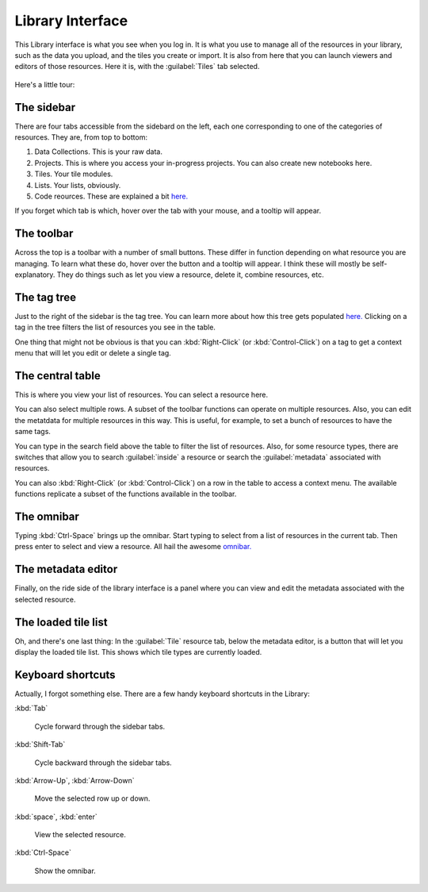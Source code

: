 Library Interface
===================

This Library interface is what you see when you log in. It is what you use to manage all of the resources in your library,
such as the data you upload, and the tiles you create or import. It is also from here that you can launch viewers
and editors of those resources. Here it is, with the :guilabel:`Tiles`  tab selected.

.. figure:: images/bplibrary_interface.png

Here's a little tour:

The sidebar
-------------

There are four tabs accessible from the sidebard on the left, each one corresponding to one of the categories of resources.
They are, from top to bottom:

1. Data Collections. This is your raw data.
2. Projects. This is where you access your in-progress projects. You can also create new notebooks here.
3. Tiles. Your tile modules.
4. Lists. Your lists, obviously.
5. Code reources. These are explained a bit `here. <Working-With-Code-Resources.html>`__

If you forget which tab is which, hover over the tab with your mouse, and a tooltip will appear.

The toolbar
-------------

Across the top is a toolbar with a number of small buttons. These differ in function depending on
what resource you are managing. To learn what these do, hover over the button and a tooltip will appear. I think these
will mostly be self-explanatory. They do things such as let you view a resource, delete it, combine resources, etc.

The tag tree
--------------

Just to the right of the sidebar is the tag tree. You can learn more about how this tree gets populated
`here. <Working-With-Tags.html>`__ Clicking on a tag in the tree filters the list of resources you see in the table.

One thing that might not be obvious is that you can :kbd:`Right-Click` (or :kbd:`Control-Click`) on a tag to get
a context menu that will let you edit or delete a single tag.

The central table
---------------------

This is where you view your list of resources. You can select a resource here.

You can also select multiple rows. A subset of the toolbar functions can operate on multiple resources.
Also, you can edit the metatdata for multiple
resources in this way. This is useful, for example, to set a bunch of resources to have the same tags.

You can type in the search field above the table to filter the list of resources. Also, for some resource types,
there are switches that allow you to search :guilabel:`inside` a resource or search the :guilabel:`metadata`
associated with resources.

You can also :kbd:`Right-Click` (or :kbd:`Control-Click`) on a row in the table to access a context menu. The available
functions replicate a subset of the functions available in the toolbar.

The omnibar
-------------

Typing :kbd:`Ctrl-Space` brings up the omnibar. Start typing to select from a list of resources in the current tab.
Then press enter to select and view a resource. All hail the awesome `omnibar. <https://blueprintjs.com/docs/#select/omnibar>`__

The metadata editor
---------------------

Finally, on the ride side of the library interface is a panel where you can view and edit the metadata associated with
the selected resource.

The loaded tile list
---------------------

Oh, and there's one last thing: In the :guilabel:`Tile` resource tab, below the metadata editor, is a button that
will let you display the loaded tile list. This shows which tile types are currently loaded.

Keyboard shortcuts
---------------------

Actually, I forgot something else. There are a few handy keyboard shortcuts in the Library:

:kbd:`Tab`

    Cycle forward through the sidebar tabs.

:kbd:`Shift-Tab`

    Cycle backward through the sidebar tabs.

:kbd:`Arrow-Up`, :kbd:`Arrow-Down`

    Move the selected row up or down.

:kbd:`space`, :kbd:`enter`

    View the selected resource.

:kbd:`Ctrl-Space`

    Show the omnibar.

